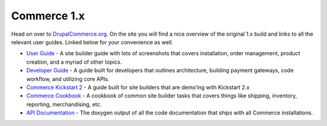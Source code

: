 Commerce 1.x
============

Head on over to `DrupalCommerce.org`_. On the site you will find a nice
overview of the original 1.x build and links to all the relevant user
guides. Linked below for your convenience as well.

-  `User Guide`_ - A site builder guide with lots of screenshots that
   covers installation, order management, product creation, and a myriad
   of other topics.
-  `Developer Guide`_ - A guide built for developers that outlines
   architecture, building payment gateways, code workflow, and utilizing
   core APIs.
-  `Commerce Kickstart 2`_ - A guide built for site builders that are
   demo’ing with Kickstart 2.x
-  `Commerce Cookbook`_ - A cookbook of common site builder tasks that
   covers things like shipping, inventory, reporting, merchandising,
   etc.
-  `API Documentation`_ - The doxygen output of all the code
   documentation that ships with all Commerce installations.

.. _DrupalCommerce.org: https://drupalcommerce.org/getting-started
.. _User Guide: https://drupalcommerce.org/user-guide
.. _Developer Guide: https://drupalcommerce.org/developer-guide
.. _Commerce Kickstart 2: https://drupalcommerce.org/commerce-kickstart-2
.. _Commerce Cookbook: https://drupalcommerce.org/site-builders-guide
.. _API Documentation: http://api.drupalcommerce.org/

